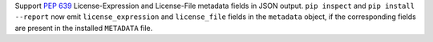 Support :pep:`639` License-Expression and License-File metadata fields in JSON
output. ``pip inspect`` and ``pip install --report`` now emit
``license_expression`` and ``license_file`` fields in the ``metadata`` object,
if the corresponding fields are present in the installed ``METADATA`` file.
